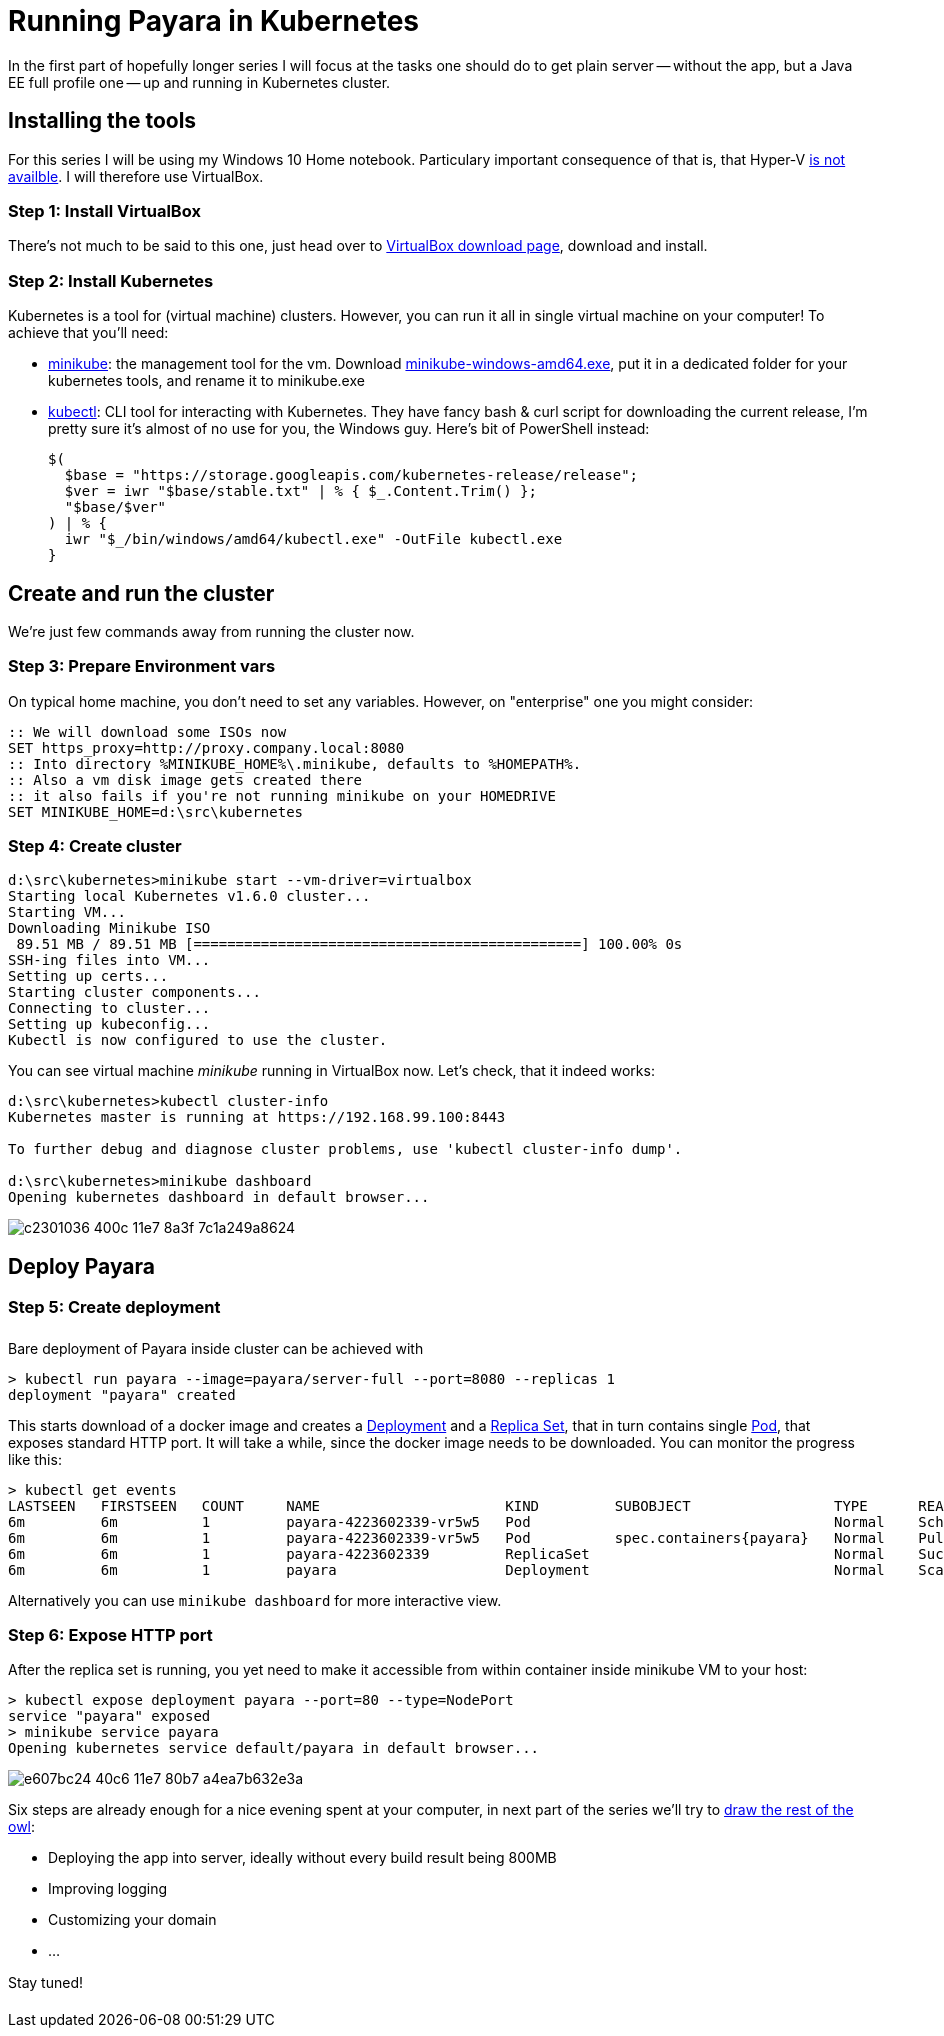 = Running Payara in Kubernetes
// See https://hubpress.gitbooks.io/hubpress-knowledgebase/content/ for information about the parameters.
// :hp-image: /covers/cover.png
// :published_at: 2019-01-31
:hp-tags: Payara, Kubernetes,
// :hp-alt-title: My English Title

In the first part of hopefully longer series I will focus at the tasks one should do to get plain server -- without the app, but a Java EE full profile one -- up and running in Kubernetes cluster.

== Installing the tools

For this series I will be using my Windows 10 Home notebook. Particulary important consequence of that is, that Hyper-V https://docs.microsoft.com/en-us/virtualization/hyper-v-on-windows/quick-start/enable-hyper-v#check-requirements[is not availble]. I will therefore use VirtualBox.

=== Step 1: Install VirtualBox
There's not much to be said to this one, just head over to https://www.virtualbox.org/wiki/Downloads[VirtualBox download page], download and install.

=== Step 2: Install Kubernetes
Kubernetes is a tool for (virtual machine) clusters. However, you can run it all in single virtual machine on your computer! To achieve that you'll need:

* https://github.com/kubernetes/minikube#user-content-quickstart[minikube]: the management tool for the vm.
  Download https://storage.googleapis.com/minikube/releases/latest/minikube-windows-amd64.exe[minikube-windows-amd64.exe], put it in a dedicated folder for your kubernetes tools, and rename it to minikube.exe

* https://kubernetes.io/docs/tasks/tools/install-kubectl/#install-kubectl-binary-via-curl[kubectl]: CLI tool for interacting with Kubernetes. They have fancy bash{nbsp}&{nbsp}curl script for downloading the current release, I'm pretty sure it's almost of no use for you, the Windows guy. Here's bit of PowerShell instead:
+
----
$(
  $base = "https://storage.googleapis.com/kubernetes-release/release";
  $ver = iwr "$base/stable.txt" | % { $_.Content.Trim() };
  "$base/$ver"
) | % {
  iwr "$_/bin/windows/amd64/kubectl.exe" -OutFile kubectl.exe
}
----

== Create and run the cluster

We're just few commands away from running the cluster now.

=== Step 3: Prepare Environment vars

On typical home machine, you don't need to set any variables. However, on "enterprise" one you might consider:

----
:: We will download some ISOs now
SET https_proxy=http://proxy.company.local:8080
:: Into directory %MINIKUBE_HOME%\.minikube, defaults to %HOMEPATH%.
:: Also a vm disk image gets created there
:: it also fails if you're not running minikube on your HOMEDRIVE
SET MINIKUBE_HOME=d:\src\kubernetes
----

=== Step 4: Create cluster

----
d:\src\kubernetes>minikube start --vm-driver=virtualbox
Starting local Kubernetes v1.6.0 cluster...
Starting VM...
Downloading Minikube ISO
 89.51 MB / 89.51 MB [==============================================] 100.00% 0s
SSH-ing files into VM...
Setting up certs...
Starting cluster components...
Connecting to cluster...
Setting up kubeconfig...
Kubectl is now configured to use the cluster.
----

You can see virtual machine _minikube_ running in VirtualBox now. Let's check, that it indeed works:

----
d:\src\kubernetes>kubectl cluster-info
Kubernetes master is running at https://192.168.99.100:8443

To further debug and diagnose cluster problems, use 'kubectl cluster-info dump'.

d:\src\kubernetes>minikube dashboard
Opening kubernetes dashboard in default browser...
----

image::https://cloud.githubusercontent.com/assets/1588543/26376434/c2301036-400c-11e7-8a3f-7c1a249a8624.png[]

== Deploy Payara


=== Step 5: Create deployment

Bare deployment of Payara inside cluster can be achieved with

----
> kubectl run payara --image=payara/server-full --port=8080 --replicas 1
deployment "payara" created
----
This starts download of a docker image and creates a https://kubernetes.io/docs/concepts/workloads/controllers/deployment/[Deployment]
and a https://kubernetes.io/docs/concepts/workloads/controllers/replicaset/[Replica Set], that in turn contains single https://kubernetes.io/docs/concepts/workloads/pods/pod-overview/[Pod], that exposes standard HTTP port. It will take a while, since the docker image needs to be downloaded. You can monitor the progress like this:

----
> kubectl get events
LASTSEEN   FIRSTSEEN   COUNT     NAME                      KIND         SUBOBJECT                 TYPE      REASON              SOURCE                  MESSAGE
6m         6m          1         payara-4223602339-vr5w5   Pod                                    Normal    Scheduled           default-scheduler       Successfully assigned payara-4223602339-vr5w5 to minikube
6m         6m          1         payara-4223602339-vr5w5   Pod          spec.containers{payara}   Normal    Pulling             kubelet, minikube       pulling image "payara/server-full"
6m         6m          1         payara-4223602339         ReplicaSet                             Normal    SuccessfulCreate    replicaset-controller   Created pod: payara-4223602339-vr5w5
6m         6m          1         payara                    Deployment                             Normal    ScalingReplicaSet   deployment-controller   Scaled up replica set payara-4223602339 to 1
----
Alternatively you can use `minikube dashboard` for more interactive view.

=== Step 6: Expose HTTP port
After the replica set is running, you yet need to make it accessible from within container inside minikube VM to your host:

----
> kubectl expose deployment payara --port=80 --type=NodePort
service "payara" exposed
> minikube service payara
Opening kubernetes service default/payara in default browser...
----

image::https://cloud.githubusercontent.com/assets/1588543/26421598/e607bc24-40c6-11e7-80b7-a4ea7b632e3a.png[]

Six steps are already enough for a nice evening spent at your computer, in next part of the series we'll try to http://imgur.com/gallery/RadSf[draw the rest of the owl]:

* Deploying the app into server, ideally without every build result being 800MB
* Improving logging
* Customizing your domain
* ...

Stay tuned!






